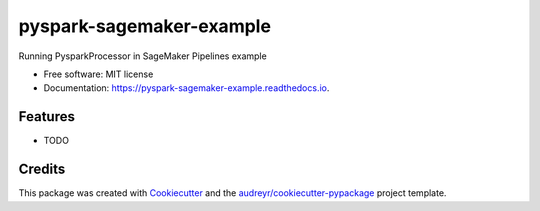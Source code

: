 =========================
pyspark-sagemaker-example
=========================


.. image:: https://img.shields.io/pypi/v/pyspark_sagemaker_example.svg
        :target: https://pypi.python.org/pypi/pyspark_sagemaker_example

.. image:: https://img.shields.io/travis/dipanjank/pyspark_sagemaker_example.svg
        :target: https://travis-ci.com/dipanjank/pyspark_sagemaker_example

.. image:: https://readthedocs.org/projects/pyspark-sagemaker-example/badge/?version=latest
        :target: https://pyspark-sagemaker-example.readthedocs.io/en/latest/?version=latest
        :alt: Documentation Status




Running PysparkProcessor in SageMaker Pipelines example


* Free software: MIT license
* Documentation: https://pyspark-sagemaker-example.readthedocs.io.


Features
--------

* TODO

Credits
-------

This package was created with Cookiecutter_ and the `audreyr/cookiecutter-pypackage`_ project template.

.. _Cookiecutter: https://github.com/audreyr/cookiecutter
.. _`audreyr/cookiecutter-pypackage`: https://github.com/audreyr/cookiecutter-pypackage
